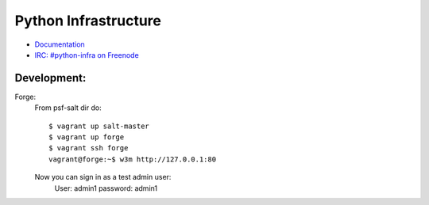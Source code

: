 Python Infrastructure
=====================

* `Documentation <http://infra.psf.io/>`_
* `IRC: #python-infra on Freenode <http://webchat.freenode.net?channels=%23python-infra>`_


Development:
------------

Forge:
    From psf-salt dir do::

        $ vagrant up salt-master
        $ vagrant up forge
        $ vagrant ssh forge
        vagrant@forge:~$ w3m http://127.0.0.1:80

    Now you can sign in as a test admin user:
        User: admin1
        password: admin1

